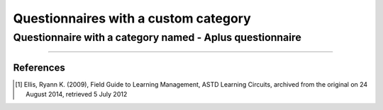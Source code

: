 Questionnaires with a custom category
=====================================

Questionnaire with a category named - Aplus questionnaire
---------------------------------------------------------

.. questionnaire:: category-ex1
  :title: Questionnaire with category "Aplus questionnaire"
  :category: Aplus questionnaire

  .. pick-one:: 10

    **Modifiers used in this question:** None.

    Is Aplus considered a Learning Management System (LMS)?.

    a. No
    *b. Yes
    ?c. Don't know

    a § A learning management system (LMS) is a software application for the administration, documentation, tracking, reporting, automation and delivery of educational courses, training programs, or learning and development programs [1]_.
    b § Yes, Aplus is considered a LMS.
    c § Visit `the Aplus website <https://apluslms.github.io/>`_

.. questionnaire:: category-ex2
  :title: Questionnaire with category "Aplus questionnaire"
  :category: Aplus questionnaire

  .. pick-any:: 10

    **Modifiers used in this question:** None.

    Which services/systems/tools can be integrated with Aplus?

    a. `CodeGrade <https://www.codegrade.com/>`_.
    *b. `Acos <https://acos.cs.aalto.fi/>`_.
    *c. `Rubyric <https://rubyric.cs.hut.fi/>`_.
    d. `Github classroom <https://classroom.github.com/>`_.
    *e. `Lab Queue <https://tilkkutakki.cs.aalto.fi/neuvontajono/queue>`_.
    f. `Google classroom <https://classroom.google.com>`_.
    ?g. Services that allow LMS integration

    a § Aplus does not connect with CodeGrade.
    !b § Acos is part of the main Aplus services.
    b § Acos can be used in Aplus by adding the ``acos-submit`` directive.
    !c § Rubyric is part of the main Aplus services.
    c § Rubyric can be used in Aplus by adding the ``submit`` directive
    d § No. we do not support Github Classroom.
    !e § Lab Queue or neuvontajono is part of the main Aplus services.
    e § Lab Queue can be used in Aplus.
    d § No. we do not support Google Classroom.
    g § Any service that support LMS integration can be integrated with Aplus.

----

References
..........

.. [1] Ellis, Ryann K. (2009), Field Guide to Learning Management, ASTD Learning Circuits, archived from the
   original on 24 August 2014, retrieved 5 July 2012

